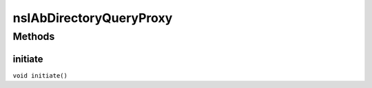 ========================
nsIAbDirectoryQueryProxy
========================


Methods
=======

initiate
--------

``void initiate()``
